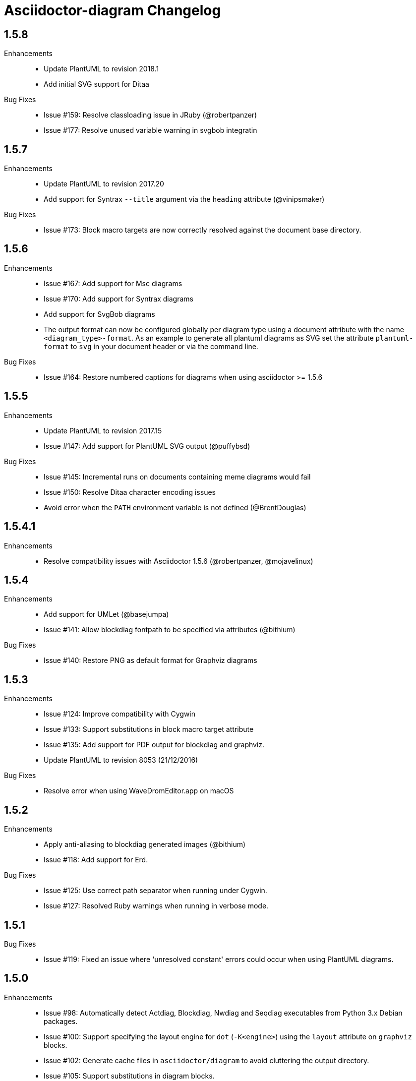 = Asciidoctor-diagram Changelog

== 1.5.8

Enhancements::

  * Update PlantUML to revision 2018.1
  * Add initial SVG support for Ditaa

Bug Fixes::

  * Issue #159: Resolve classloading issue in JRuby (@robertpanzer)
  * Issue #177: Resolve unused variable warning in svgbob integratin

== 1.5.7

Enhancements::

  * Update PlantUML to revision 2017.20
  * Add support for Syntrax `--title` argument via the `heading` attribute (@vinipsmaker)

Bug Fixes::

  * Issue #173: Block macro targets are now correctly resolved against the document base directory.

== 1.5.6

Enhancements::

  * Issue #167: Add support for Msc diagrams
  * Issue #170: Add support for Syntrax diagrams
  * Add support for SvgBob diagrams
  * The output format can now be configured globally per diagram type using a document attribute with the name `<diagram_type>-format`.
    As an example to generate all plantuml diagrams as SVG set the attribute `plantuml-format` to `svg` in your document header or via the command line.

Bug Fixes::

  * Issue #164: Restore numbered captions for diagrams when using asciidoctor >= 1.5.6

== 1.5.5

Enhancements::

  * Update PlantUML to revision 2017.15
  * Issue #147: Add support for PlantUML SVG output (@puffybsd)
  
Bug Fixes::

  * Issue #145: Incremental runs on documents containing meme diagrams would fail
  * Issue #150: Resolve Ditaa character encoding issues
  * Avoid error when the `PATH` environment variable is not defined (@BrentDouglas)

== 1.5.4.1

Enhancements::

  * Resolve compatibility issues with Asciidoctor 1.5.6 (@robertpanzer, @mojavelinux)

== 1.5.4

Enhancements::

  * Add support for UMLet (@basejumpa)
  * Issue #141: Allow blockdiag fontpath to be specified via attributes (@bithium)

Bug Fixes::

  * Issue #140: Restore PNG as default format for Graphviz diagrams

== 1.5.3

Enhancements::

  * Issue #124: Improve compatibility with Cygwin
  * Issue #133: Support substitutions in block macro target attribute
  * Issue #135: Add support for PDF output for blockdiag and graphviz.
  * Update PlantUML to revision 8053 (21/12/2016)

Bug Fixes::

  * Resolve error when using WaveDromEditor.app on macOS

== 1.5.2

Enhancements::

  * Apply anti-aliasing to blockdiag generated images (@bithium)
  * Issue #118: Add support for Erd.

Bug Fixes::

  * Issue #125: Use correct path separator when running under Cygwin.
  * Issue #127: Resolved Ruby warnings when running in verbose mode.

== 1.5.1

Bug Fixes::

  * Issue #119: Fixed an issue where 'unresolved constant' errors could occur when using PlantUML diagrams.

== 1.5.0

Enhancements::

  * Issue #98: Automatically detect Actdiag, Blockdiag, Nwdiag and Seqdiag executables from Python 3.x Debian packages.
  * Issue #100: Support specifying the layout engine for `dot` (`-K<engine>`) using the `layout` attribute on `graphviz` blocks. 
  * Issue #102: Generate cache files in `asciidoctor/diagram` to avoid cluttering the output directory.
  * Issue #105: Support substitutions in diagram blocks.
  * Issue #107: Improve error reporting when Mermaid diagram generation fails.
  * Issue #112: Update PlantUML to revision 8043 (19/06/2016)
  * Issue #114: Asciidoctor Diagram now requires Asciidoctor if it hasn't been loaded already.
  * Issue #116: Resolve relative paths in PlantUML !include directives
  * Add Chinese README translation (@diguage)

== 1.4.0

Enhancements::

  * Use wavedrom-cli when available
  * Add meme generator

Bug Fixes::

  * Issue #71: Don't fail early for PlantUML diagrams if `dot` can't be found. PlantUML doesn't need it for all diagrams
    types so invoke PlantUML without specifying the location of `dot` and let PlantUML produce an error when necessary.
  * Issue #85: Support target attribute values containing one or more directory names.

== 1.3.2

Enhancements::

  * Add support for WaveDrom diagrams (requires WaveDrom Editor to be installed separately)
  * Allow error handling to be controlled using the `diagram-on-error` attribute.
    Setting this attribute to `log` (default) logs an error message and continues processing of the document.
    Setting it to `abort` triggers an exception and aborts document processing.
  * Resolve relative image references in PlantUML diagrams to absolute ones up front to ensure PlantUML can locate the images

Bug Fixes::

  * Issue #83: Omit stack trace information from error message that gets embedded in the output document
  * Issue #84: Restore support for specifying the location of the `dot` executable using the `graphvizdot` attribute
  * Avoid deprecation warnings with JRuby 9000 (@robertpanzer)

== 1.3.1

Bug Fixes::

  * Issue #78: Resolve Java launch issues when running in a Cygwin environment (@chanibal)

== 1.3.0

Enhancements::

  * Introduces a documented, public extension API
  * Add support for Actdiag diagrams (requires Actdiag to be installed separately)
  * Add support for Seqdiag diagrams (requires Seqdiag to be installed separately)
  * Add support for Nwdiag diagrams (requires Nwdiag to be installed separately)
  * Add support for Salt UI diagrams (issue #66)
  * Updated PlantUML to revision 8028 (10/07/2015)
  * Remove dependency on RJB to simplify installation (issue #48)
  * Add diagram scaling support using the scale attribute (issue #58)
  * Add Ditaa command line option support using the options attribute (issue #69)
  * Add extra usage instructions to README (@nearnshaw)

Bug Fixes::

  * Issue #49: Resolve issue that made Java 6 installation prompt appear on Mac OS X
  * Issue #51: Resolved issue where PNG files generated by Graphviz were not processed correctly on Windows
  * Fix caching issue on Travis CI (@j-manu)

== 1.2.0

Enhancements::

  * Updated to Asciidoctor 1.5.0

== 1.1.6

Enhancements::

  * Updated PlantUML to revision 8002 (23/07/2014)
  * Add support for Shaape diagrams (requires Shaape to be installed separately)
  * Add support for Blockdiag diagrams (requires Blockdiag to be installed separately)

Bug Fixes::

  * Issue #38: Resolved Graphviz syntax errors with certain diagrams

== 1.1.5

Enhancements::

  * Use the output directory (outdir attribute) as base directory if it's specified. (@neher)
  * Do not auto-generate width/height attributes when outputting to a non-HTML backend. This resolves issues with
    oversized images in docbook output. (@neher)

== 1.1.4

Bug Fixes::

  * Under CRuby in combination with certain Java versions a FileNotFoundException could be triggered due to incorrect
    method selection by RJB

== 1.1.3

Bug Fixes::

  * Image regeneration logic did not always correctly detect cases where images did not need to be updated

== 1.1.2

Bug Fixes::

  * Fix corrupt PNG images on Windows
  * Fix NoSuchMethodError in block macro processing when target image file already existed
  * Respect target attribute in block macros

== 1.1.1

Bug Fixes::

  * Changed rjb dependency from ~> 1.4.9 to ~> 1.4.8 to be compatible with buildr 1.4.15

== 1.1.0

Enhancements::

  * Add support for `graphviz` blocks which may contain diagrams specified using the Graphviz DOT language
  * The location of the Graphviz `dot` executable can now be specified using the `graphvizdot` document attribute
  * Add support for `ditaa`, `graphivz` and `plantuml` block macros

== 1.0.1

Bug Fixes::

  * Corrections to gemspec

== 1.0.0

Initial release::

  * Provides Asciidoctor extension for `ditaa` and `plantuml` blocks
  * PlantUML skin parameters can be injected from an external file using the `plantumlconfig` document attribute
